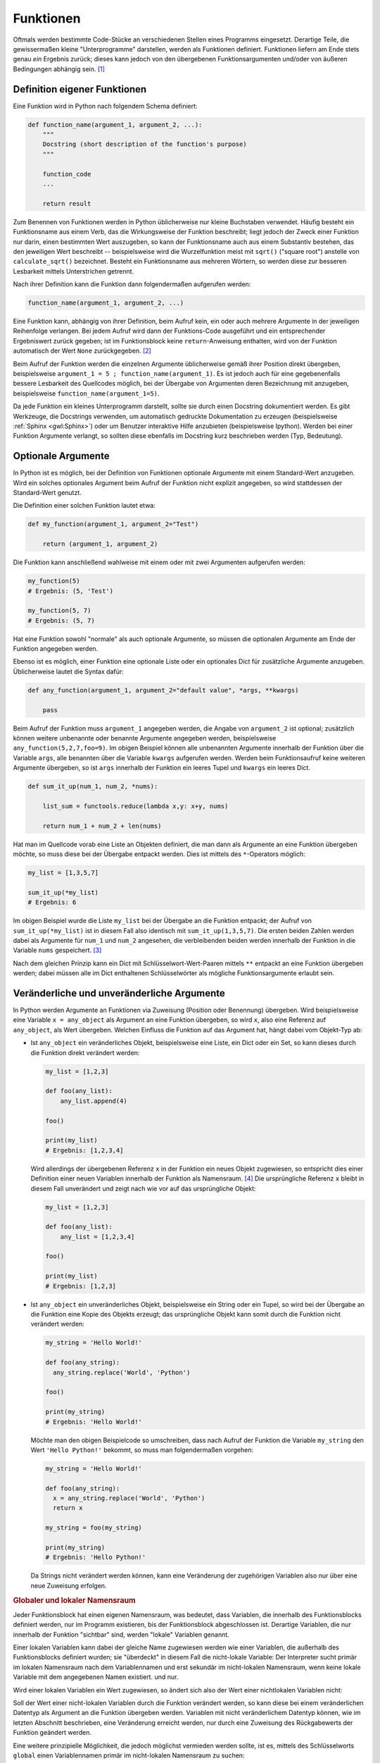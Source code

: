 .. index:: Funktion
.. _Funktionen:

Funktionen
==========

Oftmals werden bestimmte Code-Stücke an verschiedenen Stellen eines Programms
eingesetzt. Derartige Teile, die gewissermaßen kleine "Unterprogramme"
darstellen, werden als Funktionen definiert. Funktionen liefern am Ende stets
genau *ein* Ergebnis zurück; dieses kann jedoch von den übergebenen
Funktionsargumenten und/oder von äußeren Bedingungen abhängig sein. [#]_


.. index:: def()

.. _Definition eigener Funktionen:

Definition eigener Funktionen
-----------------------------

Eine Funktion wird in Python nach folgendem Schema definiert:

.. code-block:: python

    def function_name(argument_1, argument_2, ...):
        """
        Docstring (short description of the function's purpose)
        """

        function_code
        ...

        return result

Zum Benennen von Funktionen werden in Python üblicherweise nur kleine Buchstaben
verwendet. Häufig besteht ein Funktionsname aus einem Verb, das die
Wirkungsweise der Funktion beschreibt; liegt jedoch der Zweck einer Funktion nur
darin, einen bestimmten Wert auszugeben, so kann der Funktionsname auch aus
einem Substantiv bestehen, das den jeweiligen Wert beschreibt -- beispielsweise
wird die Wurzelfunktion meist mit ``sqrt()`` ("square root") anstelle von
``calculate_sqrt()`` bezeichnet. Besteht ein Funktionsname aus mehreren Wörtern,
so werden diese zur besseren Lesbarkeit mittels Unterstrichen getrennt.

Nach ihrer Definition kann die Funktion dann folgendermaßen aufgerufen werden:

.. code-block:: python

    function_name(argument_1, argument_2, ...)

Eine Funktion kann, abhängig von ihrer Definition, beim Aufruf kein, ein oder
auch mehrere Argumente in der jeweiligen Reihenfolge verlangen. Bei jedem Aufruf
wird dann der Funktions-Code ausgeführt und ein entsprechender Ergebniswert
zurück gegeben; ist im Funktionsblock keine ``return``-Anweisung enthalten, wird
von der Funktion automatisch der Wert ``None`` zurückgegeben. [#]_

Beim Aufruf der Funktion werden die einzelnen Argumente üblicherweise gemäß
ihrer Position direkt übergeben, beispielsweise ``argument_1 = 5 ;
function_name(argument_1)``. Es ist jedoch auch für eine gegebenenfalls bessere
Lesbarkeit des Quellcodes möglich, bei der Übergabe von Argumenten deren
Bezeichnung mit anzugeben, beispielsweise ``function_name(argument_1=5)``.

Da jede Funktion ein kleines Unterprogramm darstellt, sollte sie durch einen
Docstring dokumentiert werden. Es gibt Werkzeuge, die Docstrings verwenden, um
automatisch gedruckte Dokumentation zu erzeugen (beispielsweise :ref:`Sphinx
<gwl:Sphinx>`) oder um Benutzer interaktive Hilfe anzubieten
(beispielsweise Ipython). Werden bei einer Funktion Argumente verlangt, so
sollten diese ebenfalls im Docstring kurz beschrieben werden (Typ, Bedeutung).

.. _Optionale Argumente:

Optionale Argumente
-------------------

In Python ist es möglich, bei der Definition von Funktionen optionale Argumente
mit einem Standard-Wert anzugeben. Wird ein solches optionales Argument beim
Aufruf  der Funktion nicht explizit angegeben, so wird stattdessen der
Standard-Wert genutzt.

Die Definition einer solchen Funktion lautet etwa:

.. code-block:: python

    def my_function(argument_1, argument_2="Test")

        return (argument_1, argument_2)

Die Funktion kann anschließend wahlweise mit einem oder mit zwei Argumenten
aufgerufen werden:

.. code-block:: python

    my_function(5)
    # Ergebnis: (5, 'Test')

    my_function(5, 7)
    # Ergebnis: (5, 7)

Hat eine Funktion sowohl "normale" als auch optionale Argumente, so müssen die
optionalen Argumente am Ende der Funktion angegeben werden.

Ebenso ist es möglich, einer Funktion eine optionale Liste oder ein optionales
Dict für zusätzliche Argumente anzugeben. Üblicherweise lautet die Syntax
dafür:

.. code-block:: python

    def any_function(argument_1, argument_2="default value", *args, **kwargs)

        pass

Beim Aufruf der Funktion muss ``argument_1`` angegeben werden, die Angabe von
``argument_2`` ist optional; zusätzlich können weitere unbenannte oder benannte
Argumente angegeben werden, beispielsweise ``any_function(5,2,7,foo=9)``. Im
obigen Beispiel können alle unbenannten Argumente innerhalb der Funktion über
die Variable ``args``, alle benannten über die Variable ``kwargs`` aufgerufen
werden. Werden beim Funktionsaufruf keine weiteren Argumente übergeben, so ist
``args`` innerhalb der Funktion ein leeres Tupel und ``kwargs`` ein leeres Dict.

.. code-block:: python

    def sum_it_up(num_1, num_2, *nums):

        list_sum = functools.reduce(lambda x,y: x+y, nums)

        return num_1 + num_2 + len(nums)

Hat man im Quellcode vorab eine Liste an Objekten definiert, die man dann als
Argumente an eine Funktion übergeben möchte, so muss diese bei der Übergabe
entpackt werden. Dies ist mittels des ``*``-Operators möglich:

.. code-block:: python

    my_list = [1,3,5,7]

    sum_it_up(*my_list)
    # Ergebnis: 6

Im obigen Beispiel wurde die Liste ``my_list`` bei der Übergabe an die Funktion
entpackt; der Aufruf von ``sum_it_up(*my_list)`` ist in diesem Fall also
identisch mit ``sum_it_up(1,3,5,7)``. Die ersten beiden Zahlen werden dabei als
Argumente für ``num_1`` und ``num_2`` angesehen, die verbleibenden beiden
werden innerhalb der Funktion in die Variable ``nums`` gespeichert. [#]_

Nach dem gleichen Prinzip kann ein Dict mit Schlüsselwort-Wert-Paaren mittels
``**`` entpackt an eine Funktion übergeben werden; dabei müssen alle im Dict
enthaltenen Schlüsselwörter als mögliche Funktionsargumente erlaubt sein.


.. _Veränderliche und unveränderliche Argumente:

Veränderliche und unveränderliche Argumente
-------------------------------------------

In Python werden Argumente an Funktionen via Zuweisung (Position oder Benennung)
übergeben. Wird beispielsweise eine Variable ``x = any_object`` als Argument an
eine Funktion übergeben, so wird ``x``, also eine Referenz auf ``any_object``,
als Wert übergeben. Welchen Einfluss die Funktion auf das Argument hat, hängt
dabei vom Objekt-Typ ab:

* Ist ``any_object`` ein veränderliches Objekt, beispielsweise eine Liste, ein
  Dict oder ein Set, so kann dieses durch die Funktion direkt verändert werden:

  .. code-block:: python

      my_list = [1,2,3]

      def foo(any_list):
          any_list.append(4)

      foo()

      print(my_list)
      # Ergebnis: [1,2,3,4]

  Wird allerdings der übergebenen Referenz ``x`` in der Funktion ein neues
  Objekt zugewiesen, so entspricht dies einer Definition einer neuen Variablen
  innerhalb der Funktion als Namensraum. [#]_ Die ursprüngliche Referenz ``x``
  bleibt in diesem Fall unverändert und zeigt nach wie vor auf das ursprüngliche
  Objekt:

  .. code-block:: python

      my_list = [1,2,3]

      def foo(any_list):
          any_list = [1,2,3,4]

      foo()

      print(my_list)
      # Ergebnis: [1,2,3]

* Ist ``any_object`` ein unveränderliches Objekt, beispielsweise ein String oder
  ein Tupel, so wird bei der Übergabe an die Funktion eine Kopie des Objekts
  erzeugt; das ursprüngliche Objekt kann somit durch die Funktion nicht
  verändert werden:

  .. code-block:: python

      my_string = 'Hello World!'

      def foo(any_string):
        any_string.replace('World', 'Python')

      foo()

      print(my_string)
      # Ergebnis: 'Hello World!'

  Möchte man den obigen Beispielcode so umschreiben, dass nach Aufruf der
  Funktion die Variable ``my_string`` den Wert ``'Hello Python!'`` bekommt, so
  muss man folgendermaßen vorgehen:

  .. code-block:: python

      my_string = 'Hello World!'

      def foo(any_string):
        x = any_string.replace('World', 'Python')
        return x

      my_string = foo(my_string)

      print(my_string)
      # Ergebnis: 'Hello Python!'

  Da Strings nicht verändert werden können, kann eine Veränderung der
  zugehörigen Variablen also nur über eine neue Zuweisung erfolgen.

.. _Globaler und lokaler Namensraum:

.. rubric:: Globaler und lokaler Namensraum

Jeder Funktionsblock hat einen eigenen Namensraum, was bedeutet, dass Variablen,
die innerhalb des Funktionsblocks definiert werden, nur im Programm existieren,
bis der Funktionsblock abgeschlossen ist. Derartige Variablen, die nur innerhalb
der Funktion "sichtbar" sind,  werden "lokale" Variablen genannt.

Einer lokalen Variablen kann dabei der gleiche Name zugewiesen werden wie einer
Variablen, die außerhalb des Funktionsblocks definiert wurden; sie "überdeckt"
in diesem Fall die nicht-lokale Variable: Der Interpreter sucht primär im
lokalen Namensraum nach dem Variablennamen und erst sekundär im nicht-lokalen
Namensraum, wenn keine lokale Variable mit dem angegebenen Namen existiert.  und
nur.

Wird einer lokalen Variablen ein Wert zugewiesen, so ändert sich also der
Wert einer nichtlokalen Variablen nicht:

.. code-block:: python
    :emphasize-lines: 6

    # Nicht-lokale Variable definieren:
    x = 0

    # Funktion mit lokaler Variablen definieren:
    def myfunc():
        x = 1
        print(x)

    # Funktion aufrufen:

    myfunc()
    # Ergebnis: 1

    # Wert von x prüfen:

    x
    # Ergebnis: 0


Soll der Wert einer nicht-lokalen Variablen durch die Funktion verändert werden,
so kann diese bei einem veränderlichen Datentyp als Argument an die Funktion
übergeben werden. Variablen mit nicht veränderlichem Datentyp können, wie im
letzten Abschnitt beschrieben, eine Veränderung erreicht werden, nur durch eine
Zuweisung des Rückgabewerts der Funktion geändert werden.

Eine weitere prinzipielle Möglichkeit, die jedoch möglichst vermieden werden
sollte, ist es, mittels des Schlüsselworts ``global`` einen Variablennamen
primär im nicht-lokalen Namensraum zu suchen:

.. code-block:: python
    :emphasize-lines: 6

    # Nicht-lokale Variable definieren:
    x = 0

    # Funktion mit globaler Variablen definieren:
    def myfunc():
        global x = 1
        print(x)

    # Funktion aufrufen:

    myfunc()
    # Ergebnis: 1

    # Wert von x prüfen:

    x
    # Ergebnis: 1

Das Schlüsselwort ``global`` hat nur Auswirkungen innerhalb der Funktion, eine
Variable kann also nicht von außerhalb der Funktion als "global" gekennzeichnet
und als solche der Funktion aufgezwungen werden. Dennoch kann die Verwendung von
``global`` zu unerwarteten Seiteneffekten führen, wenn eine Variable prinzipiell
von mehreren Stellen aus verändert werden kann, da in diesem Fall nicht immer
auf den ersten Blick einwandfrei feststellbar ist, von wo aus die Variable
verändert wurde.

.. TODO: nichtlokaler Namensraum / nonlocal


.. index:: lambda
.. _Lambda-Ausdrücke:

Lambda-Ausdrücke
----------------

Bei so genannten Lambda-Ausdrücken handelt es sich um Mini-Funktionen, die sehr
kompakt implementiert werden können. Das Schlüsselwort zur Definition eines
Lambda-Ausdrucks ist ``lambda``, gefolgt von möglichen Argumenten, die der
Funktion beim Aufruf übergeben werden sollen, und einem Doppelpunkt.
Hinter diesem Doppelpunkt wird in der gleichen Zeile die Wirkungsweise des
Lambda-Ausdrucks definiert, beispielsweise:

.. code-block:: python

    add = lambda x1, x2: x1 + x2

    add(5,3)
    # Ergebnis: 8

Bei der Definition eines Lambda-Ausdrucks entfällt also das Schlüsselwort
``def``, und die Argumente werden unmittelbar hinter dem Schlüsselwort
``lambda`` ohne runde Klammern angegeben.

Ein Nachteil von Lambda-Ausdrücken ist, dass in ihnen keine Schleifen,
Kontrollstrukturen oder komplexeren Anweisungsblöcke vorkommen dürfen. [#]_ Ein
wichtiger Vorteil ist hingegen, dass Lambda-Ausdrücke keinen expliziten Namen
haben müssen. Beispielsweise kann der gesamte Lambda-Ausdruck, wenn man ihn in
runde Klammern setzt, unmittelbar wie eine Funktion aufgerufen werden:

.. code-block:: python

    result = (lambda x1, x2: x_1 + x_2)(5,3)

    print(result)
    # Ergebnis: 8

Lambda-Ausdrücke werden auch häufig in Kombination mit den Builtin-Funktion
``filter()`` und ``map()`` eingesetzt, um jeweils auf alle Elemente einer Liste
angewendet zu werden:

.. code-block:: python

    # Beispiel 1:

    my_list = [1,2,3,4,5,6,7,8,9]

    even_numbers = filter(lambda x: x % 2 == 0, my_list)

    list(even_numbers)
    # Ergebnis: [2,4,6,8]


    # Beispiel 2:

    my_list = [1,2,3,4]

    even_numbers = map(lambda x: x * 2, [1,2,3,4])

    list(even_numbers)
    # Ergebnis: [2,4,6,8]

Ebenso kann ein Lambda-Ausdruck als Kriterium für die ``sort()``-Funktion
genutzt werden, um beispielsweise eine Liste von Zweier-Tupeln nach den ersten
Elementen der Tupel zu sortieren:

.. code-block:: python

    my_list = [(3, 1), (1, 2), (11, -3), (5, 10)]

    my_list.sort(key=lambda x: x[0])

    print(my_list)
    # Ergebnis: [(1, 2), (3, 1), (5, 10), (11, -3)]
..
    Mit Hilfe von Lambda-Ausdrücken können auch so genannte
    "Funktions-Generatoren" nach Bedarf einfach implementiert werden:

    .. code-block:: python

        # Definition eines Funktions-Generators:
        def increase_by(n):
            return lambda x: x + n

        # Erzeugen einer Funktion, die den übergebenen Wert um 4 erhöht:
        f4 = increase_by(4)

        # Aufrufen der neuen Funktion:

        f4(3)
        # Ergebnis: 7

Auch bei der Entwicklung von graphischen Oberflächen sind Lambda-Ausdrücke
nützlich, um einzelnen Maus-Events oder Tastenkombinationen bestimmte Funktionen
zuzuweisen.

.. _Builtin-Funktionen:

Builtin-Funktionen
------------------

Neben der bereits erwähnten ``print()``-Funktion, die zur Anzeige von Texten und
Variablen auf dem Bildschirm dient, gibt es in Python weitere grundsätzlich
verfügbare Funktionen, so genannte "Builtin"-Funktionen; Diese Funktionen sind
ohne das Importieren weiterer :ref:`Module <Module>` unmittelbar verfügbar. Eine
Übersicht über diese Funktionen findet sich im :ref:`Anhang: Standard-Funktionen
<Standardfunktionen>`.


.. eval() und exec()


.. raw:: html

    <hr />

.. only:: html

    .. rubric:: Anmerkungen:

.. [#] Soll eine Funktion mehrere Ergebnisse liefern, so müssen diese als
    :ref:`Liste <Liste>` oder :ref:`Tupel <Tupel>` zurückgegeben werden.

.. [#] In einer Funktionsdefinition können auch, wenn ``if``-Bedingungen in ihr
    vorliegen, an mehreren Stellen ``return``-Anweisungen auftreten. Sobald eine
    ``return``-Anweisung erreicht wird, wird die Funktion unmittelbar beendet
    und der jeweilige Ergebniswert zurück gegeben. Steht nur ``return`` (ohne
    expliziten Ergebniswert), so wird ebenfalls der Wert ``None`` zurück
    gegeben.

    Soll eine Funktion mehrere Werte als Ergebnis liefern, so müssen diese als
    Liste oder Tupel an das Programm zurückgegeben werden.

.. [#] Dass die obige Funktion die Länge der zusätzlichen Zahlenliste zum
    Ergebnis dazu addiert, soll an dieser Stelle nur die Funktionalität der
    optionalen Argumente zeigen. Um alle Elemente dieser Liste zu summieren,
    muss zusätzlich das Modul ``functools`` geladen werden; in der
    Beispielaufgabe :ref:`Quader <Quader>` wird dies näher behandelt.

.. [#] Variablen sind nur innerhalb ihres Namensraums gültig. Ausnahmen sind
    globale Variablen, die beispielsweise zu Beginn eines Moduls definiert sind.
    Eine solche kann dann innerhalb einer Funktion mittels ``global var_name``
    als global gekennzeichnet werden, wobei ``var_name`` der Name der Variablen
    ist.

.. [#] Eine :ref:`Bedingte Wertzuweisung <Bedingte Wertzuweisung>` in der Form
    ``lambda x: a if condition else b`` ist allerdings erlaubt.

